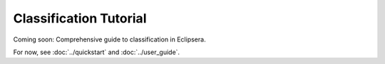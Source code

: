 Classification Tutorial
======================

Coming soon: Comprehensive guide to classification in Eclipsera.

For now, see :doc:`../quickstart` and :doc:`../user_guide`.
